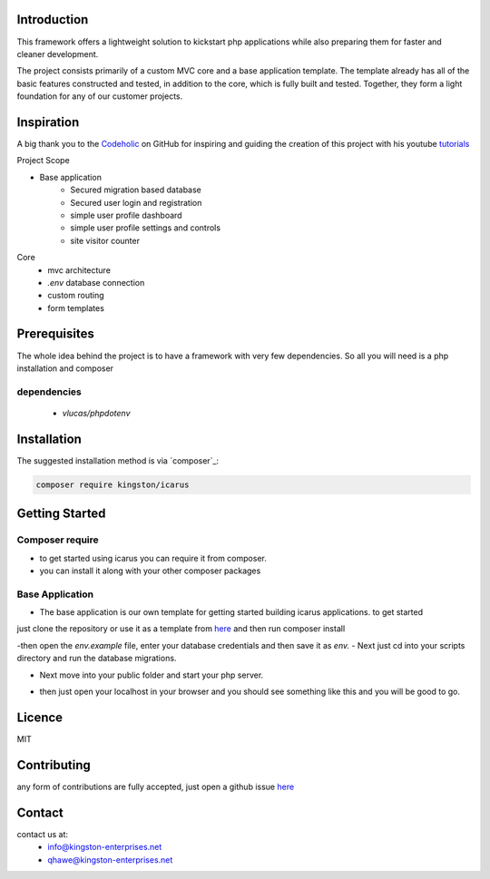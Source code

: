 Introduction
============

This framework offers a lightweight solution to kickstart php applications while also preparing them for faster and cleaner development.

The project consists primarily of a custom MVC core and a base application template.
The template already has all of the basic features constructed and tested, in addition to the core, which is fully built and tested. 
Together, they form a light foundation for any of our customer projects.

Inspiration
===========
A big thank you to the `Codeholic <https://github.com/thecodeholic/php-mvc-framework>`_ on GitHub for inspiring and guiding the creation of this project with his youtube `tutorials <https://www.youtube.com/playlist?list=PLLQuc_7jk__Uk_QnJMPndbdKECcTEwTA1>`_ 

Project Scope

- Base application
   - Secured migration based database
   - Secured user login and registration
   - simple user profile dashboard
   - simple user profile settings and controls
   - site visitor counter 

Core
   - mvc architecture
   - `.env` database connection
   - custom routing
   - form templates

.. image:: https://user-images.githubusercontent.com/67066977/215330853-7be454cf-66ed-4db3-b106-547f7c83bb2d.jpg
   :alt: Kingston Enterprises Icarus FrameWork Graphic

Prerequisites
=============
The whole idea behind the project is to have a framework with very few dependencies. 
So all you will need is a php installation and composer

dependencies
------------
   - `vlucas/phpdotenv`
   
Installation
============

The suggested installation method is via `composer`_:

.. code-block:: console

   composer require kingston/icarus

Getting Started
===============

Composer require
----------------

- to get started using icarus you can require it from composer.
- you can install it along with your other composer packages

.. code-block:: console
   composer require kingston/icarus


Base Application
----------------
- The base application is our own template for getting started building icarus applications. to get started 
just clone the repository or use it as a template from `here <https://github.com/kingston-enterprises/base-application>`_ and then run composer install

.. code-block:: console
   composer install

-then open the `env.example` file, enter your database credentials and then save it as `env.`
- Next just cd into your scripts directory and run the database migrations.

.. code-block:: console
   cd scripts
   php migrations.php


- Next move into your public folder and start your php server.

.. code-block:: console
   cd public
   php -S localhost:5050


- then just open your localhost in your browser and you should see something like this and you will be good to go.
.. image:: https://user-images.githubusercontent.com/67066977/218307804-52990155-c354-4704-95f4-d87d526a7f7d.png
   :alt: Kingston Enterprises Icarus FrameWork Welcome Screen

Licence
=======
MIT

Contributing
============
any form of contributions are fully accepted, just open a github issue `here <https://github.com/kingston-enterprises/icarus-framework/issues>`_

Contact
=======
contact us at:
   - info@kingston-enterprises.net
   - qhawe@kingston-enterprises.net

